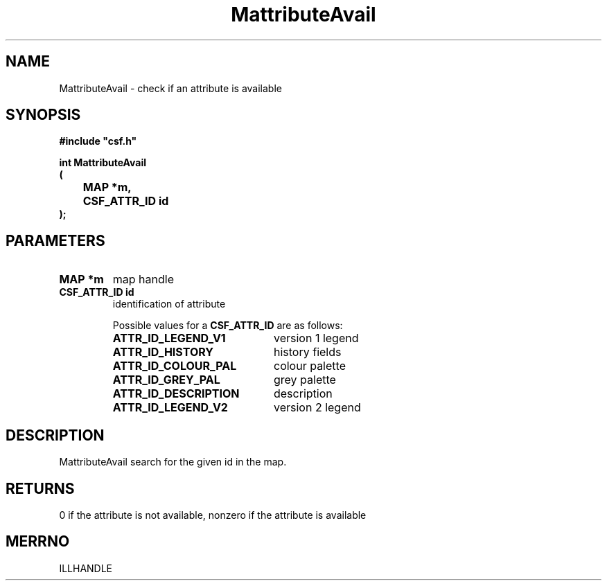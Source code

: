 .lf 1 MattributeAvail.3
.\" WARNING! THIS FILE WAS GENERATED AUTOMATICALLY BY c2man!
.\" DO NOT EDIT! CHANGES MADE TO THIS FILE WILL BE LOST!
.TH "MattributeAvail" 3 "13 August 1999" "c2man attravai.c"
.SH "NAME"
MattributeAvail \- check if an attribute is available
.SH "SYNOPSIS"
.ft B
#include "csf.h"
.br
.sp
int MattributeAvail
.br
(
.br
	MAP *m,
.br
	CSF_ATTR_ID id
.br
);
.ft R
.SH "PARAMETERS"
.TP
.B "MAP *m"
map handle
.TP
.B "CSF_ATTR_ID id"
identification of attribute
.sp
Possible values for a \fBCSF_ATTR_ID\fR are as follows:
.RS 0.75in
.PD 0
.ft B
.nr TL \w'ATTR_ID_DESCRIPTION'u+0.2i
.ft R
.TP \n(TLu
\fBATTR_ID_LEGEND_V1\fR
version 1 legend
.TP \n(TLu
\fBATTR_ID_HISTORY\fR
history fields
.TP \n(TLu
\fBATTR_ID_COLOUR_PAL\fR
colour palette
.TP \n(TLu
\fBATTR_ID_GREY_PAL\fR
grey palette
.TP \n(TLu
\fBATTR_ID_DESCRIPTION\fR
description
.TP \n(TLu
\fBATTR_ID_LEGEND_V2\fR
version 2 legend
.RE
.PD
.SH "DESCRIPTION"
MattributeAvail search for the given id in the map.
.SH "RETURNS"
0 if the attribute is not available,
nonzero if the attribute is available
.SH "MERRNO"
ILLHANDLE
